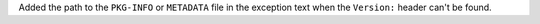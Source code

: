 Added the path to the ``PKG-INFO`` or ``METADATA`` file in the exception
text when the ``Version:`` header can't be found.
